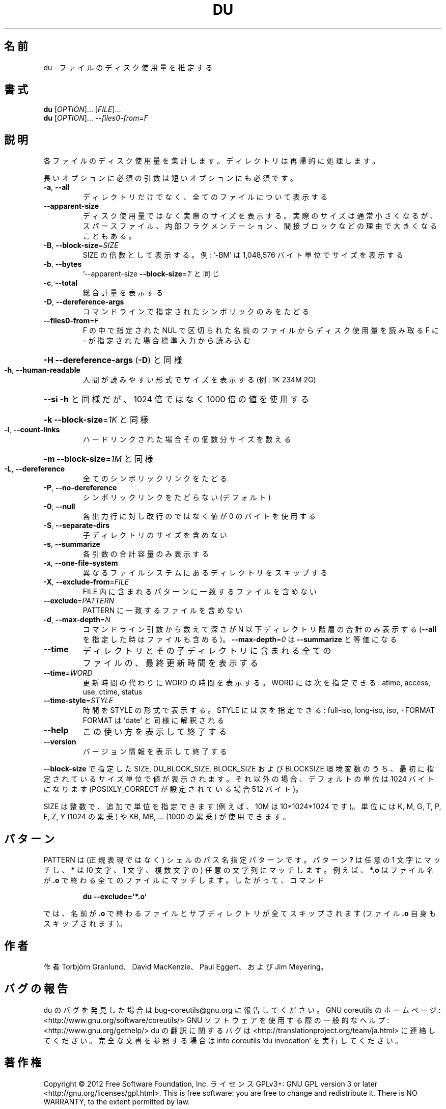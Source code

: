 .\" DO NOT MODIFY THIS FILE!  It was generated by help2man 1.40.4.
.TH DU "1" "2012年4月" "GNU coreutils" "ユーザーコマンド"
.SH 名前
du \- ファイルのディスク使用量を推定する
.SH 書式
.B du
[\fIOPTION\fR]... [\fIFILE\fR]...
.br
.B du
[\fIOPTION\fR]... \fI--files0-from=F\fR
.SH 説明
.\" Add any additional description here
.PP
各ファイルのディスク使用量を集計します。ディレクトリは再帰的に処理します。
.PP
長いオプションに必須の引数は短いオプションにも必須です。
.TP
\fB\-a\fR, \fB\-\-all\fR
ディレクトリだけでなく、全てのファイルについて表示する
.TP
\fB\-\-apparent\-size\fR
ディスク使用量ではなく実際のサイズを表示する。実際の
サイズは通常小さくなるが、スパースファイル、内部フラ
グメンテーション、間接ブロックなどの理由で大きくなる
こともある。
.TP
\fB\-B\fR, \fB\-\-block\-size\fR=\fISIZE\fR
SIZE の倍数として表示する。例: '\-BM' は
1,048,576 バイト単位でサイズを表示する
.TP
\fB\-b\fR, \fB\-\-bytes\fR
\&'\-\-apparent\-size \fB\-\-block\-size\fR=\fI1\fR' と同じ
.TP
\fB\-c\fR, \fB\-\-total\fR
総合計量を表示する
.TP
\fB\-D\fR, \fB\-\-dereference\-args\fR
コマンドラインで指定されたシンボリック
のみをたどる
.TP
\fB\-\-files0\-from\fR=\fIF\fR
F の中で指定された NUL で区切られた名前のファイルから
ディスク使用量を読み取る
F に \- が指定された場合標準入力から読み込む
.HP
\fB\-H\fR                    \fB\-\-dereference\-args\fR (\fB\-D\fR) と同様
.TP
\fB\-h\fR, \fB\-\-human\-readable\fR
人間が読みやすい形式でサイズを表示する (例: 1K 234M 2G)
.HP
\fB\-\-si\fR              \fB\-h\fR と同様だが、1024 倍ではなく 1000 倍の値を使用する
.HP
\fB\-k\fR                    \fB\-\-block\-size\fR=\fI1K\fR と同様
.TP
\fB\-l\fR, \fB\-\-count\-links\fR
ハードリンクされた場合その個数分サイズを数える
.HP
\fB\-m\fR                    \fB\-\-block\-size\fR=\fI1M\fR と同様
.TP
\fB\-L\fR, \fB\-\-dereference\fR
全てのシンボリックリンクをたどる
.TP
\fB\-P\fR, \fB\-\-no\-dereference\fR
シンボリックリンクをたどらない (デフォルト)
.TP
\fB\-0\fR, \fB\-\-null\fR
各出力行に対し改行のではなく値が 0 のバイトを使用する
.TP
\fB\-S\fR, \fB\-\-separate\-dirs\fR
子ディレクトリのサイズを含めない
.TP
\fB\-s\fR, \fB\-\-summarize\fR
各引数の合計容量のみ表示する
.TP
\fB\-x\fR, \fB\-\-one\-file\-system\fR
異なるファイルシステムにあるディレクトリをスキップする
.TP
\fB\-X\fR, \fB\-\-exclude\-from\fR=\fIFILE\fR
FILE 内に含まれるパターンに一致するファイルを含めない
.TP
\fB\-\-exclude\fR=\fIPATTERN\fR
PATTERN に一致するファイルを含めない
.TP
\fB\-d\fR, \fB\-\-max\-depth\fR=\fIN\fR
コマンドライン引数から数えて深さが N 以下ディレクトリ階層の
合計のみ表示する (\fB\-\-all\fR を指定した時はファイルも含める)。
\fB\-\-max\-depth\fR=\fI0\fR は \fB\-\-summarize\fR と等価になる
.TP
\fB\-\-time\fR
ディレクトリとその子ディレクトリに含まれる全て
のファイルの、最終更新時間を表示する
.TP
\fB\-\-time\fR=\fIWORD\fR
更新時間の代わりに WORD の時間を表示する。WORD には
次を指定できる: atime, access, use, ctime, status
.TP
\fB\-\-time\-style\fR=\fISTYLE\fR
時間を STYLE の形式で表示する。STYLE には
次を指定できる: full\-iso, long\-iso, iso, +FORMAT
FORMAT は 'date' と同様に解釈される
.TP
\fB\-\-help\fR
この使い方を表示して終了する
.TP
\fB\-\-version\fR
バージョン情報を表示して終了する
.PP
\fB\-\-block\-size\fR で指定した SIZE, DU_BLOCK_SIZE, BLOCK_SIZE およびBLOCKSIZE 環境変数
のうち、最初に指定されているサイズ単位で値が表示されます。それ以外の場合、デフォ
ルトの単位は 1024 バイトになります (POSIXLY_CORRECT が設定されている場合 512 バ
イト)。
.PP
SIZE は整数で、追加で単位を指定できます
(例えば、10M は 10*1024*1024 です)。
単位には K, M, G, T, P, E, Z, Y (1024 の累乗) や
KB, MB, ... (1000 の累乗) が使用できます。
.SH パターン
PATTERN は (正規表現ではなく) シェルのパス名指定パターンです。
パターン
.BR ?
は任意の 1 文字にマッチし、
.BR *
は (0 文字、1 文字、複数文字の) 任意の文字列にマッチします。
例えば、
.BR *.o
はファイル名が
.BR .o
で終わる全てのファイルにマッチします。
したがって、コマンド
.IP
.B du --exclude=\(aq*.o\(aq
.PP
では、名前が
.BR .o
で終わるファイルとサブディレクトリが全てスキップされます
(ファイル
.B .o
自身もスキップされます)。
.SH 作者
作者 Torbjörn Granlund、 David MacKenzie、 Paul Eggert、
および Jim Meyering。
.SH バグの報告
du のバグを発見した場合は bug\-coreutils@gnu.org に報告してください。
GNU coreutils のホームページ: <http://www.gnu.org/software/coreutils/>
GNU ソフトウェアを使用する際の一般的なヘルプ: <http://www.gnu.org/gethelp/>
du の翻訳に関するバグは <http://translationproject.org/team/ja.html> に連絡してください。
完全な文書を参照する場合は info coreutils 'du invocation' を実行してください。
.SH 著作権
Copyright \(co 2012 Free Software Foundation, Inc.
ライセンス GPLv3+: GNU GPL version 3 or later <http://gnu.org/licenses/gpl.html>.
This is free software: you are free to change and redistribute it.
There is NO WARRANTY, to the extent permitted by law.
.SH 関連項目
.B du
の完全なマニュアルは Texinfo マニュアルとして整備されている。もし、
.B info
および
.B du
のプログラムが正しくインストールされているならば、コマンド
.IP
.B info du
.PP
を使用すると完全なマニュアルを読むことができるはずだ。
